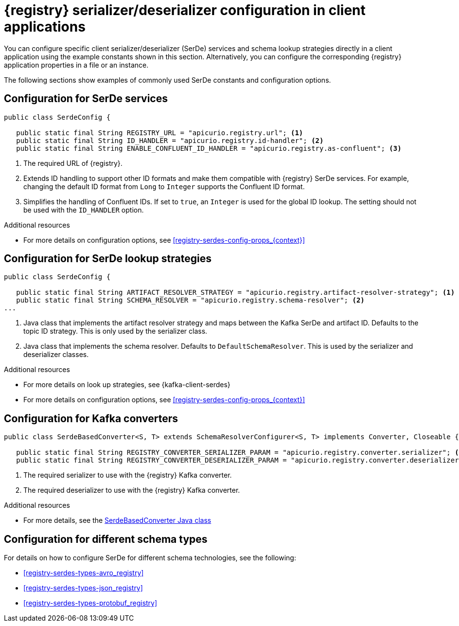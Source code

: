 // Module included in the following assemblies:
//  assembly-using-kafka-client-serdes

[id='registry-serdes-concepts-constants_{context}']
= {registry} serializer/deserializer configuration in client applications
 
[role="_abstract"]
You can configure specific client serializer/deserializer (SerDe) services and schema lookup strategies directly in a client application using the example constants shown in this section. Alternatively, you can configure the corresponding {registry} application properties in a file or an instance. 

The following sections show examples of commonly used SerDe constants and configuration options.


[discrete]
== Configuration for SerDe services

[source,java,subs="+quotes,attributes"]
----
public class SerdeConfig {

   public static final String REGISTRY_URL = "apicurio.registry.url"; <1>
   public static final String ID_HANDLER = "apicurio.registry.id-handler"; <2>
   public static final String ENABLE_CONFLUENT_ID_HANDLER = "apicurio.registry.as-confluent"; <3>
----
. The required URL of {registry}.
. Extends ID handling to support other ID formats and make them compatible with {registry} SerDe services.
For example, changing the default ID format from `Long` to `Integer` supports the Confluent ID format.
. Simplifies the handling of Confluent IDs. If set to `true`, an `Integer` is used for the global ID lookup.
The setting should not be used with the `ID_HANDLER` option.

[role="_additional-resources"]
.Additional resources

** For more details on configuration options, see xref:registry-serdes-config-props_{context}[]


[discrete]
== Configuration for SerDe lookup strategies

[source,java,subs="+quotes,attributes"]
----
public class SerdeConfig {
    
   public static final String ARTIFACT_RESOLVER_STRATEGY = "apicurio.registry.artifact-resolver-strategy"; <1>
   public static final String SCHEMA_RESOLVER = "apicurio.registry.schema-resolver"; <2>
...      
----
. Java class that implements the artifact resolver strategy and maps between the Kafka SerDe and artifact ID.  Defaults to the topic ID strategy. This is only used by the serializer class.
. Java class that implements the schema resolver. Defaults to `DefaultSchemaResolver`. This is used by the serializer and deserializer classes.

[role="_additional-resources"]
.Additional resources

* For more details on look up strategies, see {kafka-client-serdes}
* For more details on configuration options, see xref:registry-serdes-config-props_{context}[]

[discrete]
== Configuration for Kafka converters

[source,java,subs="+quotes,attributes"]
----
public class SerdeBasedConverter<S, T> extends SchemaResolverConfigurer<S, T> implements Converter, Closeable {

   public static final String REGISTRY_CONVERTER_SERIALIZER_PARAM = "apicurio.registry.converter.serializer"; <1>
   public static final String REGISTRY_CONVERTER_DESERIALIZER_PARAM = "apicurio.registry.converter.deserializer"; <2>   
----
. The required serializer to use with the {registry} Kafka converter.
. The required deserializer to use with the {registry} Kafka converter.

[role="_additional-resources"]
.Additional resources

* For more details, see the link:https://github.com/Apicurio/apicurio-registry/blob/main/utils/converter/src/main/java/io/apicurio/registry/utils/converter/SerdeBasedConverter.java[SerdeBasedConverter Java class] 

[discrete]
== Configuration for different schema types

For details on how to configure SerDe for different schema technologies, see the following: 

* xref:registry-serdes-types-avro_registry[]
* xref:registry-serdes-types-json_registry[]
* xref:registry-serdes-types-protobuf_registry[]




  
